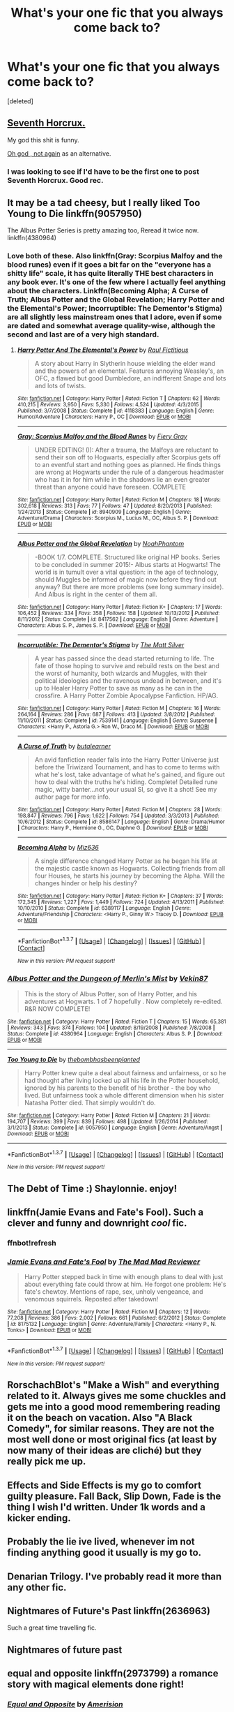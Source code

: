 #+TITLE: What's your one fic that you always come back to?

* What's your one fic that you always come back to?
:PROPERTIES:
:Score: 13
:DateUnix: 1458248236.0
:DateShort: 2016-Mar-18
:FlairText: Discussion
:END:
[deleted]


** [[https://www.fanfiction.net/s/10677106/1/Seventh-Horcrux][Seventh Horcrux.]]

My god this shit is funny.

[[https://www.fanfiction.net/s/4536005/1/Oh-God-Not-Again][Oh god , not again]] as an alternative.
:PROPERTIES:
:Author: Hpfm2
:Score: 4
:DateUnix: 1458302786.0
:DateShort: 2016-Mar-18
:END:

*** I was looking to see if I'd have to be the first one to post Seventh Horcrux. Good rec.
:PROPERTIES:
:Author: Ch1pp
:Score: 1
:DateUnix: 1458321909.0
:DateShort: 2016-Mar-18
:END:


** It may be a tad cheesy, but I really liked Too Young to Die linkffn(9057950)

The Albus Potter Series is pretty amazing too, Reread it twice now. linkffn(4380964)
:PROPERTIES:
:Score: 3
:DateUnix: 1458249440.0
:DateShort: 2016-Mar-18
:END:

*** Love both of these. Also linkffn(Gray: Scorpius Malfoy and the blood runes) even if it goes a bit far on the "everyone has a shitty life" scale, it has quite literally THE best characters in any book ever. It's one of the few where I actually feel anything about the characters. Linkffn(Becoming Alpha; A Curse of Truth; Albus Potter and the Global Revelation; Harry Potter and the Elemental's Power; Incorruptible: The Dementor's Stigma) are all slightly less mainstream ones that I adore, even if some are dated and somewhat average quality-wise, although the second and last are of a very high standard.
:PROPERTIES:
:Author: JamesBaa
:Score: 2
:DateUnix: 1458256124.0
:DateShort: 2016-Mar-18
:END:

**** [[http://www.fanfiction.net/s/4118383/1/][*/Harry Potter And The Elemental's Power/*]] by [[https://www.fanfiction.net/u/1516835/Raul-Fictitious][/Raul Fictitious/]]

#+begin_quote
  A story about Harry in Slytherin house wielding the elder wand and the powers of an elemental. Features annoying Weasley's, an OFC, a flawed but good Dumbledore, an indifferent Snape and lots and lots of twists.
#+end_quote

^{/Site/: [[http://www.fanfiction.net/][fanfiction.net]] *|* /Category/: Harry Potter *|* /Rated/: Fiction T *|* /Chapters/: 62 *|* /Words/: 410,215 *|* /Reviews/: 3,950 *|* /Favs/: 5,330 *|* /Follows/: 4,524 *|* /Updated/: 4/3/2015 *|* /Published/: 3/7/2008 *|* /Status/: Complete *|* /id/: 4118383 *|* /Language/: English *|* /Genre/: Humor/Adventure *|* /Characters/: Harry P., OC *|* /Download/: [[http://www.p0ody-files.com/ff_to_ebook/ffn-bot/index.php?id=4118383&source=ff&filetype=epub][EPUB]] or [[http://www.p0ody-files.com/ff_to_ebook/ffn-bot/index.php?id=4118383&source=ff&filetype=mobi][MOBI]]}

--------------

[[http://www.fanfiction.net/s/8940909/1/][*/Gray: Scorpius Malfoy and the Blood Runes/*]] by [[https://www.fanfiction.net/u/4502887/Fiery-Gray][/Fiery Gray/]]

#+begin_quote
  UNDER EDITING! (I): After a trauma, the Malfoys are reluctant to send their son off to Hogwarts, especially after Scorpius gets off to an eventful start and nothing goes as planned. He finds things are wrong at Hogwarts under the rule of a dangerous headmaster who has it in for him while in the shadows lie an even greater threat than anyone could have foreseen. COMPLETE
#+end_quote

^{/Site/: [[http://www.fanfiction.net/][fanfiction.net]] *|* /Category/: Harry Potter *|* /Rated/: Fiction M *|* /Chapters/: 18 *|* /Words/: 302,618 *|* /Reviews/: 313 *|* /Favs/: 77 *|* /Follows/: 47 *|* /Updated/: 8/20/2013 *|* /Published/: 1/24/2013 *|* /Status/: Complete *|* /id/: 8940909 *|* /Language/: English *|* /Genre/: Adventure/Drama *|* /Characters/: Scorpius M., Lucius M., OC, Albus S. P. *|* /Download/: [[http://www.p0ody-files.com/ff_to_ebook/ffn-bot/index.php?id=8940909&source=ff&filetype=epub][EPUB]] or [[http://www.p0ody-files.com/ff_to_ebook/ffn-bot/index.php?id=8940909&source=ff&filetype=mobi][MOBI]]}

--------------

[[http://www.fanfiction.net/s/8417562/1/][*/Albus Potter and the Global Revelation/*]] by [[https://www.fanfiction.net/u/3435601/NoahPhantom][/NoahPhantom/]]

#+begin_quote
  -BOOK 1/7. COMPLETE. Structured like original HP books. Series to be concluded in summer 2015!- Albus starts at Hogwarts! The world is in tumult over a vital question: in the age of technology, should Muggles be informed of magic now before they find out anyway? But there are more problems (see long summary inside). And Albus is right in the center of them all.
#+end_quote

^{/Site/: [[http://www.fanfiction.net/][fanfiction.net]] *|* /Category/: Harry Potter *|* /Rated/: Fiction K+ *|* /Chapters/: 17 *|* /Words/: 106,452 *|* /Reviews/: 334 *|* /Favs/: 358 *|* /Follows/: 158 *|* /Updated/: 10/13/2012 *|* /Published/: 8/11/2012 *|* /Status/: Complete *|* /id/: 8417562 *|* /Language/: English *|* /Genre/: Adventure *|* /Characters/: Albus S. P., James S. P. *|* /Download/: [[http://www.p0ody-files.com/ff_to_ebook/ffn-bot/index.php?id=8417562&source=ff&filetype=epub][EPUB]] or [[http://www.p0ody-files.com/ff_to_ebook/ffn-bot/index.php?id=8417562&source=ff&filetype=mobi][MOBI]]}

--------------

[[http://www.fanfiction.net/s/7539141/1/][*/Incorruptible: The Dementor's Stigma/*]] by [[https://www.fanfiction.net/u/1490083/The-Matt-Silver][/The Matt Silver/]]

#+begin_quote
  A year has passed since the dead started returning to life. The fate of those hoping to survive and rebuild rests on the best and the worst of humanity, both wizards and Muggles, with their political ideologies and the ravenous undead in between, and it's up to Healer Harry Potter to save as many as he can in the crossfire. A Harry Potter Zombie Apocalypse Fanfiction. HP/AG.
#+end_quote

^{/Site/: [[http://www.fanfiction.net/][fanfiction.net]] *|* /Category/: Harry Potter *|* /Rated/: Fiction M *|* /Chapters/: 16 *|* /Words/: 264,164 *|* /Reviews/: 286 *|* /Favs/: 687 *|* /Follows/: 413 *|* /Updated/: 3/8/2012 *|* /Published/: 11/10/2011 *|* /Status/: Complete *|* /id/: 7539141 *|* /Language/: English *|* /Genre/: Suspense *|* /Characters/: <Harry P., Astoria G.> Ron W., Draco M. *|* /Download/: [[http://www.p0ody-files.com/ff_to_ebook/ffn-bot/index.php?id=7539141&source=ff&filetype=epub][EPUB]] or [[http://www.p0ody-files.com/ff_to_ebook/ffn-bot/index.php?id=7539141&source=ff&filetype=mobi][MOBI]]}

--------------

[[http://www.fanfiction.net/s/8586147/1/][*/A Curse of Truth/*]] by [[https://www.fanfiction.net/u/4024547/butalearner][/butalearner/]]

#+begin_quote
  An avid fanfiction reader falls into the Harry Potter Universe just before the Triwizard Tournament, and has to come to terms with what he's lost, take advantage of what he's gained, and figure out how to deal with the truths he's hiding. Complete! Detailed rune magic, witty banter...not your usual SI, so give it a shot! See my author page for more info.
#+end_quote

^{/Site/: [[http://www.fanfiction.net/][fanfiction.net]] *|* /Category/: Harry Potter *|* /Rated/: Fiction M *|* /Chapters/: 28 *|* /Words/: 198,847 *|* /Reviews/: 796 *|* /Favs/: 1,622 *|* /Follows/: 754 *|* /Updated/: 3/3/2013 *|* /Published/: 10/6/2012 *|* /Status/: Complete *|* /id/: 8586147 *|* /Language/: English *|* /Genre/: Drama/Humor *|* /Characters/: Harry P., Hermione G., OC, Daphne G. *|* /Download/: [[http://www.p0ody-files.com/ff_to_ebook/ffn-bot/index.php?id=8586147&source=ff&filetype=epub][EPUB]] or [[http://www.p0ody-files.com/ff_to_ebook/ffn-bot/index.php?id=8586147&source=ff&filetype=mobi][MOBI]]}

--------------

[[http://www.fanfiction.net/s/6389117/1/][*/Becoming Alpha/*]] by [[https://www.fanfiction.net/u/1704327/Miz636][/Miz636/]]

#+begin_quote
  A single difference changed Harry Potter as he began his life at the majestic castle known as Hogwarts. Collecting friends from all four Houses, he starts his journey by becoming the Alpha. Will the changes hinder or help his destiny?
#+end_quote

^{/Site/: [[http://www.fanfiction.net/][fanfiction.net]] *|* /Category/: Harry Potter *|* /Rated/: Fiction K+ *|* /Chapters/: 37 *|* /Words/: 172,345 *|* /Reviews/: 1,227 *|* /Favs/: 1,449 *|* /Follows/: 724 *|* /Updated/: 4/13/2011 *|* /Published/: 10/10/2010 *|* /Status/: Complete *|* /id/: 6389117 *|* /Language/: English *|* /Genre/: Adventure/Friendship *|* /Characters/: <Harry P., Ginny W.> Tracey D. *|* /Download/: [[http://www.p0ody-files.com/ff_to_ebook/ffn-bot/index.php?id=6389117&source=ff&filetype=epub][EPUB]] or [[http://www.p0ody-files.com/ff_to_ebook/ffn-bot/index.php?id=6389117&source=ff&filetype=mobi][MOBI]]}

--------------

*FanfictionBot*^{1.3.7} *|* [[[https://github.com/tusing/reddit-ffn-bot/wiki/Usage][Usage]]] | [[[https://github.com/tusing/reddit-ffn-bot/wiki/Changelog][Changelog]]] | [[[https://github.com/tusing/reddit-ffn-bot/issues/][Issues]]] | [[[https://github.com/tusing/reddit-ffn-bot/][GitHub]]] | [[[https://www.reddit.com/message/compose?to=%2Fu%2Ftusing][Contact]]]

^{/New in this version: PM request support!/}
:PROPERTIES:
:Author: FanfictionBot
:Score: 2
:DateUnix: 1458256258.0
:DateShort: 2016-Mar-18
:END:


*** [[http://www.fanfiction.net/s/4380964/1/][*/Albus Potter and the Dungeon of Merlin's Mist/*]] by [[https://www.fanfiction.net/u/1619871/Vekin87][/Vekin87/]]

#+begin_quote
  This is the story of Albus Potter, son of Harry Potter, and his adventures at Hogwarts. 1 of 7 hopefully . Now completely re-edited. R&R NOW COMPLETE!
#+end_quote

^{/Site/: [[http://www.fanfiction.net/][fanfiction.net]] *|* /Category/: Harry Potter *|* /Rated/: Fiction T *|* /Chapters/: 15 *|* /Words/: 65,381 *|* /Reviews/: 343 *|* /Favs/: 374 *|* /Follows/: 104 *|* /Updated/: 8/19/2008 *|* /Published/: 7/8/2008 *|* /Status/: Complete *|* /id/: 4380964 *|* /Language/: English *|* /Characters/: Albus S. P. *|* /Download/: [[http://www.p0ody-files.com/ff_to_ebook/ffn-bot/index.php?id=4380964&source=ff&filetype=epub][EPUB]] or [[http://www.p0ody-files.com/ff_to_ebook/ffn-bot/index.php?id=4380964&source=ff&filetype=mobi][MOBI]]}

--------------

[[http://www.fanfiction.net/s/9057950/1/][*/Too Young to Die/*]] by [[https://www.fanfiction.net/u/4573056/thebombhasbeenplanted][/thebombhasbeenplanted/]]

#+begin_quote
  Harry Potter knew quite a deal about fairness and unfairness, or so he had thought after living locked up all his life in the Potter household, ignored by his parents to the benefit of his brother - the boy who lived. But unfairness took a whole different dimension when his sister Natasha Potter died. That simply wouldn't do.
#+end_quote

^{/Site/: [[http://www.fanfiction.net/][fanfiction.net]] *|* /Category/: Harry Potter *|* /Rated/: Fiction M *|* /Chapters/: 21 *|* /Words/: 194,707 *|* /Reviews/: 399 *|* /Favs/: 839 *|* /Follows/: 498 *|* /Updated/: 1/26/2014 *|* /Published/: 3/1/2013 *|* /Status/: Complete *|* /id/: 9057950 *|* /Language/: English *|* /Genre/: Adventure/Angst *|* /Download/: [[http://www.p0ody-files.com/ff_to_ebook/ffn-bot/index.php?id=9057950&source=ff&filetype=epub][EPUB]] or [[http://www.p0ody-files.com/ff_to_ebook/ffn-bot/index.php?id=9057950&source=ff&filetype=mobi][MOBI]]}

--------------

*FanfictionBot*^{1.3.7} *|* [[[https://github.com/tusing/reddit-ffn-bot/wiki/Usage][Usage]]] | [[[https://github.com/tusing/reddit-ffn-bot/wiki/Changelog][Changelog]]] | [[[https://github.com/tusing/reddit-ffn-bot/issues/][Issues]]] | [[[https://github.com/tusing/reddit-ffn-bot/][GitHub]]] | [[[https://www.reddit.com/message/compose?to=%2Fu%2Ftusing][Contact]]]

^{/New in this version: PM request support!/}
:PROPERTIES:
:Author: FanfictionBot
:Score: 1
:DateUnix: 1458249523.0
:DateShort: 2016-Mar-18
:END:


** The Debt of Time :) Shaylonnie. enjoy!
:PROPERTIES:
:Author: jSubbz
:Score: 3
:DateUnix: 1458271719.0
:DateShort: 2016-Mar-18
:END:


** linkffn(Jamie Evans and Fate's Fool). Such a clever and funny and downright /cool/ fic.
:PROPERTIES:
:Author: Karinta
:Score: 3
:DateUnix: 1458282577.0
:DateShort: 2016-Mar-18
:END:

*** ffnbot!refresh
:PROPERTIES:
:Author: Karinta
:Score: 1
:DateUnix: 1458438645.0
:DateShort: 2016-Mar-20
:END:


*** [[http://www.fanfiction.net/s/8175132/1/][*/Jamie Evans and Fate's Fool/*]] by [[https://www.fanfiction.net/u/699762/The-Mad-Mad-Reviewer][/The Mad Mad Reviewer/]]

#+begin_quote
  Harry Potter stepped back in time with enough plans to deal with just about everything fate could throw at him. He forgot one problem: He's fate's chewtoy. Mentions of rape, sex, unholy vengeance, and venomous squirrels. Reposted after takedown!
#+end_quote

^{/Site/: [[http://www.fanfiction.net/][fanfiction.net]] *|* /Category/: Harry Potter *|* /Rated/: Fiction M *|* /Chapters/: 12 *|* /Words/: 77,208 *|* /Reviews/: 386 *|* /Favs/: 2,002 *|* /Follows/: 661 *|* /Published/: 6/2/2012 *|* /Status/: Complete *|* /id/: 8175132 *|* /Language/: English *|* /Genre/: Adventure/Family *|* /Characters/: <Harry P., N. Tonks> *|* /Download/: [[http://www.p0ody-files.com/ff_to_ebook/ffn-bot/index.php?id=8175132&source=ff&filetype=epub][EPUB]] or [[http://www.p0ody-files.com/ff_to_ebook/ffn-bot/index.php?id=8175132&source=ff&filetype=mobi][MOBI]]}

--------------

*FanfictionBot*^{1.3.7} *|* [[[https://github.com/tusing/reddit-ffn-bot/wiki/Usage][Usage]]] | [[[https://github.com/tusing/reddit-ffn-bot/wiki/Changelog][Changelog]]] | [[[https://github.com/tusing/reddit-ffn-bot/issues/][Issues]]] | [[[https://github.com/tusing/reddit-ffn-bot/][GitHub]]] | [[[https://www.reddit.com/message/compose?to=%2Fu%2Ftusing][Contact]]]

^{/New in this version: PM request support!/}
:PROPERTIES:
:Author: FanfictionBot
:Score: 1
:DateUnix: 1458438874.0
:DateShort: 2016-Mar-20
:END:


** RorschachBlot's "Make a Wish" and everything related to it. Always gives me some chuckles and gets me into a good mood remembering reading it on the beach on vacation. Also "A Black Comedy", for similar reasons. They are not the most well done or most original fics (at least by now many of their ideas are cliché) but they really pick me up.
:PROPERTIES:
:Author: Hofferic
:Score: 3
:DateUnix: 1458300061.0
:DateShort: 2016-Mar-18
:END:


** Effects and Side Effects is my go to comfort guilty pleasure. Fall Back, Slip Down, Fade is the thing I wish I'd written. Under 1k words and a kicker ending.
:PROPERTIES:
:Author: sfjoellen
:Score: 2
:DateUnix: 1458260590.0
:DateShort: 2016-Mar-18
:END:


** Probably the lie ive lived, whenever im not finding anything good it usually is my go to.
:PROPERTIES:
:Author: Triliro
:Score: 2
:DateUnix: 1458264340.0
:DateShort: 2016-Mar-18
:END:


** Denarian Trilogy. I've probably read it more than any other fic.
:PROPERTIES:
:Author: Lord_Anarchy
:Score: 2
:DateUnix: 1458265737.0
:DateShort: 2016-Mar-18
:END:


** Nightmares of Future's Past linkffn(2636963)

Such a great time travelling fic.
:PROPERTIES:
:Author: WowbaggersTongue
:Score: 2
:DateUnix: 1458284331.0
:DateShort: 2016-Mar-18
:END:


** Nightmares of future past
:PROPERTIES:
:Author: MrsMarx
:Score: 2
:DateUnix: 1458284501.0
:DateShort: 2016-Mar-18
:END:


** equal and opposite linkffn(2973799) a romance story with magical elements done right!
:PROPERTIES:
:Score: 1
:DateUnix: 1458248670.0
:DateShort: 2016-Mar-18
:END:

*** [[http://www.fanfiction.net/s/2973799/1/][*/Equal and Opposite/*]] by [[https://www.fanfiction.net/u/968386/Amerision][/Amerision/]]

#+begin_quote
  Left bitter and angry when his female self leaves him, Harry decides he will do anything for revenge. Nobody will stand in his way. Because desperation and anger can turn even the most noblest of hearts into darkness... HarryFemHarry COMPLETE
#+end_quote

^{/Site/: [[http://www.fanfiction.net/][fanfiction.net]] *|* /Category/: Harry Potter *|* /Rated/: Fiction M *|* /Chapters/: 11 *|* /Words/: 47,974 *|* /Reviews/: 484 *|* /Favs/: 1,410 *|* /Follows/: 721 *|* /Updated/: 5/3/2009 *|* /Published/: 6/4/2006 *|* /Status/: Complete *|* /id/: 2973799 *|* /Language/: English *|* /Genre/: Horror/Drama *|* /Characters/: Harry P. *|* /Download/: [[http://www.p0ody-files.com/ff_to_ebook/ffn-bot/index.php?id=2973799&source=ff&filetype=epub][EPUB]] or [[http://www.p0ody-files.com/ff_to_ebook/ffn-bot/index.php?id=2973799&source=ff&filetype=mobi][MOBI]]}

--------------

*FanfictionBot*^{1.3.7} *|* [[[https://github.com/tusing/reddit-ffn-bot/wiki/Usage][Usage]]] | [[[https://github.com/tusing/reddit-ffn-bot/wiki/Changelog][Changelog]]] | [[[https://github.com/tusing/reddit-ffn-bot/issues/][Issues]]] | [[[https://github.com/tusing/reddit-ffn-bot/][GitHub]]] | [[[https://www.reddit.com/message/compose?to=%2Fu%2Ftusing][Contact]]]

^{/New in this version: PM request support!/}
:PROPERTIES:
:Author: FanfictionBot
:Score: 1
:DateUnix: 1458248702.0
:DateShort: 2016-Mar-18
:END:


*** Interesting! I would have never thought of that premise. I'll have to give it a look
:PROPERTIES:
:Author: homiform
:Score: 1
:DateUnix: 1458249114.0
:DateShort: 2016-Mar-18
:END:


** [[https://www.fanfiction.net/s/1248431/1/Promises-Unbroken][The Promises Unbroken]] trilogy/saga. I've read it three times now. linkffn(1248431) - I just love the interaction between the Marauders in this AU.

Also, [[http://archiveofourown.org/works/940292/chapters/1832549][Through the Eyes of Minerva's Owl]] (HPxMerlin crossover) linkao3(940292)
:PROPERTIES:
:Author: serenehime
:Score: 1
:DateUnix: 1458268984.0
:DateShort: 2016-Mar-18
:END:


** murkybluematter's epic [[https://www.fanfiction.net/s/7613196/1/The-Pureblood-Pretense][series]], and [[http://archiveofourown.org/works/2679206/chapters/5992307][Warping Circumstances]] by deritine
:PROPERTIES:
:Author: inimically
:Score: 1
:DateUnix: 1458365092.0
:DateShort: 2016-Mar-19
:END:


** I *love* linkffn(Many Thanks)

It's Harry/Hermione told through James Potter Sr's eyes. Hermione goes back to the Marauder Era, and James doesn't like her that much. The story is just as much about James, as it is Hermione. The HHr is almost pushed to the background, so if the pairing isn't your cup of tea, it shouldn't stop you from reading this fic.
:PROPERTIES:
:Author: Meiyouxiangjiao
:Score: 1
:DateUnix: 1458605784.0
:DateShort: 2016-Mar-22
:END:

*** [[http://www.fanfiction.net/s/4692717/1/][*/Many Thanks/*]] by [[https://www.fanfiction.net/u/873604/Madm05][/Madm05/]]

#+begin_quote
  James Potter would never forget the first time he met Hermione Granger. Nor would he forget just how much he owed her for all she had done for him, his family, his world, and his future. HHr, through the evolving eyes of James Potter. HHr/JPLE
#+end_quote

^{/Site/: [[http://www.fanfiction.net/][fanfiction.net]] *|* /Category/: Harry Potter *|* /Rated/: Fiction T *|* /Chapters/: 5 *|* /Words/: 25,101 *|* /Reviews/: 577 *|* /Favs/: 2,214 *|* /Follows/: 489 *|* /Updated/: 12/24/2009 *|* /Published/: 12/2/2008 *|* /Status/: Complete *|* /id/: 4692717 *|* /Language/: English *|* /Genre/: Drama *|* /Characters/: Hermione G., Harry P. *|* /Download/: [[http://www.p0ody-files.com/ff_to_ebook/ffn-bot/index.php?id=4692717&source=ff&filetype=epub][EPUB]] or [[http://www.p0ody-files.com/ff_to_ebook/ffn-bot/index.php?id=4692717&source=ff&filetype=mobi][MOBI]]}

--------------

*FanfictionBot*^{1.3.7} *|* [[[https://github.com/tusing/reddit-ffn-bot/wiki/Usage][Usage]]] | [[[https://github.com/tusing/reddit-ffn-bot/wiki/Changelog][Changelog]]] | [[[https://github.com/tusing/reddit-ffn-bot/issues/][Issues]]] | [[[https://github.com/tusing/reddit-ffn-bot/][GitHub]]] | [[[https://www.reddit.com/message/compose?to=%2Fu%2Ftusing][Contact]]]

^{/New in this version: PM request support!/}
:PROPERTIES:
:Author: FanfictionBot
:Score: 1
:DateUnix: 1458605842.0
:DateShort: 2016-Mar-22
:END:
